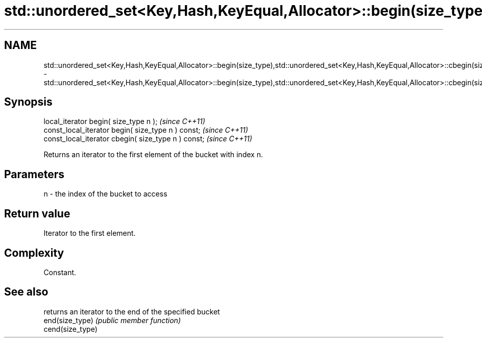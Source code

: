 .TH std::unordered_set<Key,Hash,KeyEqual,Allocator>::begin(size_type),std::unordered_set<Key,Hash,KeyEqual,Allocator>::cbegin(size_type) 3 "2020.03.24" "http://cppreference.com" "C++ Standard Libary"
.SH NAME
std::unordered_set<Key,Hash,KeyEqual,Allocator>::begin(size_type),std::unordered_set<Key,Hash,KeyEqual,Allocator>::cbegin(size_type) \- std::unordered_set<Key,Hash,KeyEqual,Allocator>::begin(size_type),std::unordered_set<Key,Hash,KeyEqual,Allocator>::cbegin(size_type)

.SH Synopsis

  local_iterator begin( size_type n );               \fI(since C++11)\fP
  const_local_iterator begin( size_type n ) const;   \fI(since C++11)\fP
  const_local_iterator cbegin( size_type n ) const;  \fI(since C++11)\fP

  Returns an iterator to the first element of the bucket with index n.

.SH Parameters


  n - the index of the bucket to access


.SH Return value

  Iterator to the first element.

.SH Complexity

  Constant.

.SH See also


                  returns an iterator to the end of the specified bucket
  end(size_type)  \fI(public member function)\fP
  cend(size_type)




